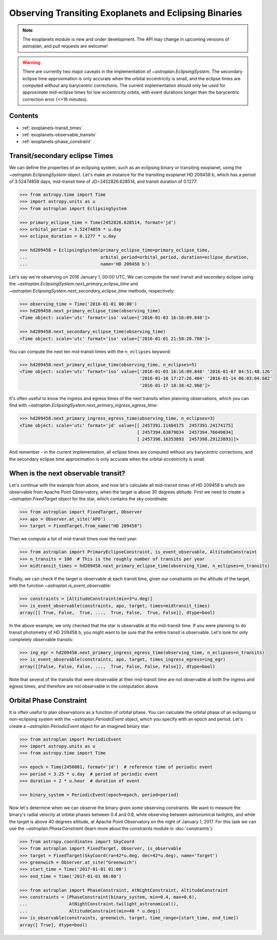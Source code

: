 .. _exoplanet_tutorial:

******************************************************
Observing Transiting Exoplanets and Eclipsing Binaries
******************************************************

.. note::
    The exoplanets module is new and under development. The API may change in
    upcoming versions of astroplan, and pull requests are welcome!

.. warning::

    There are currently two major caveats in the implementation of
    `~astroplan.EclipsingSystem`. The secondary eclipse time approximation is
    only accurate when the orbital eccentricity is small, and the eclipse
    times are computed without any barycentric corrections. The current
    implementation should only be used for approximate mid-eclipse times for
    low eccentricity orbits, with event durations longer than the
    barycentric correction error (<=16 minutes).

Contents
========

* :ref:`exoplanets-transit_times`
* :ref:`exoplanets-observable_transits`
* :ref:`exoplanets-phase_constraint`

.. _exoplanets-transit_times:

Transit/secondary eclipse Times
===============================

We can define the properties of an eclipsing system, such as an eclipsing binary
or transiting exoplanet, using the `~astroplan.EclipsingSystem` object. Let's
make an instance for the transiting exoplanet HD 209458 b, which has a period
of 3.52474859 days, mid-transit time of JD=2452826.628514, and transit duration
of 0.1277:

.. code-block:: python

    >>> from astropy.time import Time
    >>> import astropy.units as u
    >>> from astroplan import EclipsingSystem

    >>> primary_eclipse_time = Time(2452826.628514, format='jd')
    >>> orbital_period = 3.52474859 * u.day
    >>> eclipse_duration = 0.1277 * u.day

    >>> hd209458 = EclipsingSystem(primary_eclipse_time=primary_eclipse_time,
    ...                            orbital_period=orbital_period, duration=eclipse_duration,
    ...                            name='HD 209458 b')

Let's say we're observing on 2016 January 1, 00:00 UTC. We can compute the next
transit and secondary eclipse using the
`~astroplan.EclipsingSystem.next_primary_eclipse_time` and
`~astroplan.EclipsingSystem.next_secondary_eclipse_time` methods, respectively:

.. code-block:: python

    >>> observing_time = Time('2016-01-01 00:00')
    >>> hd209458.next_primary_eclipse_time(observing_time)
    <Time object: scale='utc' format='iso' value=['2016-01-03 16:16:09.848']>

    >>> hd209458.next_secondary_eclipse_time(observing_time)
    <Time object: scale='utc' format='iso' value=['2016-01-01 21:58:20.708']>

You can compute the next ten mid-transit times with the ``n_eclipses`` keyword:

.. code-block:: python

    >>> hd209458.next_primary_eclipse_time(observing_time, n_eclipses=5)
    <Time object: scale='utc' format='iso' value=['2016-01-03 16:16:09.848' '2016-01-07 04:51:48.126'
                                                  '2016-01-10 17:27:26.404' '2016-01-14 06:03:04.682'
                                                  '2016-01-17 18:38:42.960']>

It's often useful to know the ingress and egress times of the next transits
when planning observations, which you can find with
`~astroplan.EclipsingSystem.next_primary_ingress_egress_time`:

.. code-block:: python

    >>> hd209458.next_primary_ingress_egress_time(observing_time, n_eclipses=3)
    <Time object: scale='utc' format='jd' value=[[ 2457391.11404175  2457391.24174175]
                                                 [ 2457394.63879034  2457394.76649034]
                                                 [ 2457398.16353893  2457398.29123893]]>

And remember - in the current implementation, all eclipse times are computed
without any barycentric corrections, and the secondary eclipse time
approximation is only accurate when the orbital eccentricity is small.

.. _exoplanets-observable_transits:

When is the next observable transit?
====================================

Let's continue with the example from above, and now let's calculate all
mid-transit times of HD 209458 b which are observable from Apache Point
Observatory, when the target is above 30 degrees altitude. First we need to
create a `~astroplan.FixedTarget` object for the star, which contains the
sky coordinate:

.. code-block:: python

    >>> from astroplan import FixedTarget, Observer
    >>> apo = Observer.at_site('APO')
    >>> target = FixedTarget.from_name("HD 209458")

Then we compute a list of mid-transit times over the next year:

.. code-block:: python

    >>> from astroplan import PrimaryEclipseConstraint, is_event_observable, AltitudeConstraint
    >>> n_transits = 100  # This is the roughly number of transits per year
    >>> midtransit_times = hd209458.next_primary_eclipse_time(observing_time, n_eclipses=n_transits)

Finally, we can check if the target is observable at each transit time, given
our constraints on the altitude of the target, with the function
`~astroplan.is_event_observable`:

.. code-block:: python

    >>> constraints = [AltitudeConstraint(min=3*u.deg)]
    >>> is_event_observable(constraints, apo, target, times=midtransit_times)
    array([[ True, False,  True, ...,  True, False,  True, False]], dtype=bool)

In the above example, we only checked that the star is observable at the
mid-transit time. If you were planning to do transit photometry of HD 209458 b,
you might want to be sure that the entire transit is observable. Let's look
for only completely observable transits:

.. code-block:: python

    >>> ing_egr = hd209458.next_primary_ingress_egress_time(observing_time, n_eclipses=n_transits)
    >>> is_event_observable(constraints, apo, target, times_ingress_egress=ing_egr)
    array([[False, False, False, ...,  True, False, False, False]], dtype=bool)

Note that several of the transits that were observable at their mid-transit time
are not observable at both the ingress and egress times, and therefore are
not observable in the computation above.

.. _exoplanets-phase_constraint:

Orbital Phase Constraint
========================

It is often useful to plan observations as a function of orbital phase. You can
calculate the orbital phase of an eclipsing or non-eclipsing system with the
`~astroplan.PeriodicEvent` object, which you specify with an epoch and period.
Let's create a `~astroplan.PeriodicEvent` object for an imagined binary star:

.. code-block:: python

    >>> from astroplan import PeriodicEvent
    >>> import astropy.units as u
    >>> from astropy.time import Time

    >>> epoch = Time(2456001, format='jd')  # reference time of periodic event
    >>> period = 3.25 * u.day  # period of periodic event
    >>> duration = 2 * u.hour  # duration of event

    >>> binary_system = PeriodicEvent(epoch=epoch, period=period)

Now let's determine when we can observe the binary given some observing
constraints. We want to measure the binary's radial velocity at orbital phases
between 0.4 and 0.6, while observing between astronomical twilights, and while
the target is above 40 degrees altitude, at Apache Point Observatory on the
night of January 1, 2017. For this task we can use the
`~astroplan.PhaseConstraint` (learn more about the constraints module in
:doc:`constraints`):

.. code-block:: python


    >>> from astropy.coordinates import SkyCoord
    >>> from astroplan import FixedTarget, Observer, is_observable
    >>> target = FixedTarget(SkyCoord(ra=42*u.deg, dec=42*u.deg), name='Target')
    >>> greenwich = Observer.at_site("Greenwich")
    >>> start_time = Time('2017-01-01 01:00')
    >>> end_time = Time('2017-01-01 06:00')

    >>> from astroplan import PhaseConstraint, AtNightConstraint, AltitudeConstraint
    >>> constraints = [PhaseConstraint(binary_system, min=0.4, max=0.6),
    ...                AtNightConstraint.twilight_astronomical(),
    ...                AltitudeConstraint(min=40 * u.deg)]
    >>> is_observable(constraints, greenwich, target, time_range=[start_time, end_time])
    array([ True], dtype=bool)
